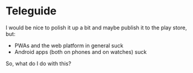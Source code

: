 * Teleguide

I would be nice to polish it up a bit and maybe publish it to the play
store, but:

- PWAs and the web platform in general suck
- Android apps (both on phones and on watches) suck

So, what do I do with this?
